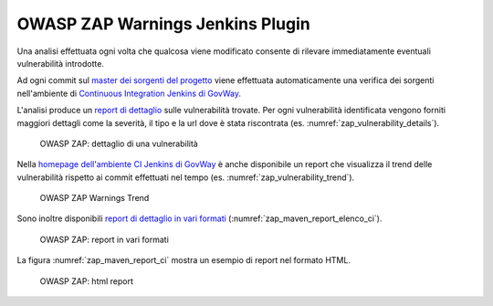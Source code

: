 .. _releaseProcessGovWay_dynamicAnalysis_zap_ci:

OWASP ZAP Warnings Jenkins Plugin
~~~~~~~~~~~~~~~~~~~~~~~~~~~~~~~~~

Una analisi effettuata ogni volta che qualcosa viene modificato consente di rilevare immediatamente eventuali vulnerabilità introdotte.

Ad ogni commit sul `master dei sorgenti del progetto <https://github.com/link-it/govway/>`_ viene effettuata automaticamente una verifica dei sorgenti nell'ambiente di `Continuous Integration Jenkins di GovWay <https://jenkins.link.it/govway/job/GovWay/>`_. 

L'analisi produce un `report di dettaglio <https://jenkins.link.it/govway/job/GovWay/lastCompletedBuild/zap/>`_ sulle vulnerabilità trovate. Per ogni vulnerabilità identificata vengono forniti maggiori dettagli come la severità, il tipo e la url dove è stata riscontrata (es. :numref:`zap_vulnerability_details`). 

.. figure:: ../../_figure_console/zap_vulnerability_details.png
  :scale: 60%
  :name: zap_vulnerability_details

  OWASP ZAP: dettaglio di una vulnerabilità

Nella `homepage dell'ambiente CI Jenkins di GovWay <https://jenkins.link.it/govway/job/GovWay/>`_ è anche disponibile un report che visualizza il trend delle vulnerabilità rispetto ai commit effettuati nel tempo (es. :numref:`zap_vulnerability_trend`).

.. figure:: ../../_figure_console/zap_vulnerability_trend.png
  :scale: 80%
  :name: zap_vulnerability_trend

  OWASP ZAP Warnings Trend

Sono inoltre disponibili `report di dettaglio in vari formati <https://jenkins.link.it/govway-testsuite/dynamic_analysis/>`_ (:numref:`zap_maven_report_elenco_ci`). 

.. figure:: ../../_figure_console/zap_maven_report_elenco.png
  :scale: 80%
  :name: zap_maven_report_elenco_ci

  OWASP ZAP: report in vari formati

La figura :numref:`zap_maven_report_ci` mostra un esempio di report nel formato HTML.

.. figure:: ../../_figure_console/zap_maven_report.png
  :scale: 60%
  :name: zap_maven_report_ci

  OWASP ZAP: html report
